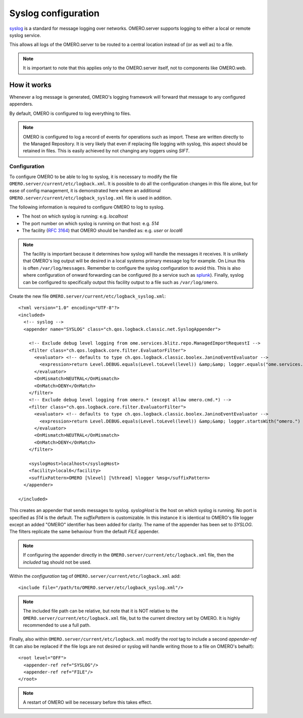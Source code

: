 Syslog configuration
====================

`syslog <https://en.wikipedia.org/wiki/Syslog>`_ is a standard for message
logging over networks. OMERO.server supports logging to either a local or
remote syslog service.

This allows all logs of the OMERO.server to be routed to a central location
instead of (or as well as) to a file.

.. note::

    It is important to note that this applies only to the OMERO.server itself,
    not to components like OMERO.web.


How it works
------------

Whenever a log message is generated, OMERO's logging framework will forward
that message to any configured appenders.

By default, OMERO is configured to log everything to files.

.. note::

    OMERO is configured to log a record of events for operations such as
    import. These are written directly to the Managed Repository. It is very
    likely that even if replacing file logging with syslog, this aspect should
    be retained in files. This is easily achieved by not changing any loggers
    using `SIFT`.


Configuration
^^^^^^^^^^^^^

To configure OMERO to be able to log to syslog, it is necessary to modify the
file ``OMERO.server/current/etc/logback.xml``. It is possible to do all the
configuration changes in this file alone, but for ease of config management,
it is demonstrated here where an additional
``OMERO.server/current/etc/logback_syslog.xml`` file is used in addition.

The following information is required to configure OMERO to log to syslog.

- The host on which syslog is running: e.g. `localhost`
- The port number on which syslog is running on that host: e.g. `514`
- The facility (`RFC 3164 <https://tools.ietf.org/html/rfc3164>`_) that OMERO
  should be handled as: e.g. `user` or `local6`

.. note::

    The facility is important because it determines how syslog will handle the
    messages it receives. It is unlikely that OMERO's log output will be desired
    in a local systems primary message log for example. On Linux this is often
    ``/var/log/messages``. Remember to configure the syslog configuration
    to avoid this. This is also where configuration of onward forwarding can
    be configured (to a service such as `splunk <https://www.splunk.com/>`_).
    Finally, syslog can be configured to specifically output this facility
    output to a file such as ``/var/log/omero``.

Create the new file ``OMERO.server/current/etc/logback_syslog.xml``:

::

    <?xml version="1.0" encoding="UTF-8"?>
    <included>
      <!-- syslog -->
      <appender name="SYSLOG" class="ch.qos.logback.classic.net.SyslogAppender">

        <!-- Exclude debug level logging from ome.services.blitz.repo.ManagedImportRequestI -->
        <filter class="ch.qos.logback.core.filter.EvaluatorFilter">
          <evaluator> <!-- defaults to type ch.qos.logback.classic.boolex.JaninoEventEvaluator -->
            <expression>return Level.DEBUG.equals(Level.toLevel(level)) &amp;&amp; logger.equals("ome.services.blitz.repo.ManagedImportRequestI");</expression>
          </evaluator>
          <OnMismatch>NEUTRAL</OnMismatch>
          <OnMatch>DENY</OnMatch>
        </filter>
        <!-- Exclude debug level logging from omero.* (except allow omero.cmd.*) -->
        <filter class="ch.qos.logback.core.filter.EvaluatorFilter">
          <evaluator> <!-- defaults to type ch.qos.logback.classic.boolex.JaninoEventEvaluator -->
            <expression>return Level.DEBUG.equals(Level.toLevel(level)) &amp;&amp; logger.startsWith("omero.") &amp;&amp; !logger.startsWith("omero.cmd.");</expression>
          </evaluator>
          <OnMismatch>NEUTRAL</OnMismatch>
          <OnMatch>DENY</OnMatch>
        </filter>

        <syslogHost>localhost</syslogHost>
        <facility>local6</facility>
        <suffixPattern>OMERO [%level] [%thread] %logger %msg</suffixPattern>
      </appender>

    </included>

This creates an appender that sends messages to syslog. `syslogHost` is the
host on which syslog is running. No port is specified as `514` is the default.
The `suffixPattern` is customizable. In this instance it is identical to OMERO's
file logger except an added "OMERO" identifier has been added for clarity. The
name of the appender has been set to `SYSLOG`. The filters replicate the same
behaviour from the default `FILE` appender.

.. note::

    If configuring the appender directly in the
    ``OMERO.server/current/etc/logback.xml`` file, then the `included` tag
    should not be used.

Within the `configuration` tag of ``OMERO.server/current/etc/logback.xml`` add:

::

    <include file="/path/to/OMERO.server/etc/logback_syslog.xml"/>

.. note::

    The included file path can be relative, but note that it is NOT relative
    to the ``OMERO.server/current/etc/logback.xml`` file, but to the
    current directory set by OMERO. It is highly recommended to use a full
    path.

Finally, also within ``OMERO.server/current/etc/logback.xml`` modify the `root`
tag to include a second `appender-ref` (It can also be replaced if the file
logs are not desired or syslog will handle writing those to a file on OMERO's
behalf):

::

    <root level="OFF">
      <appender-ref ref="SYSLOG"/>
      <appender-ref ref="FILE"/>
    </root>

.. note::

    A restart of OMERO will be necessary before this takes effect.
